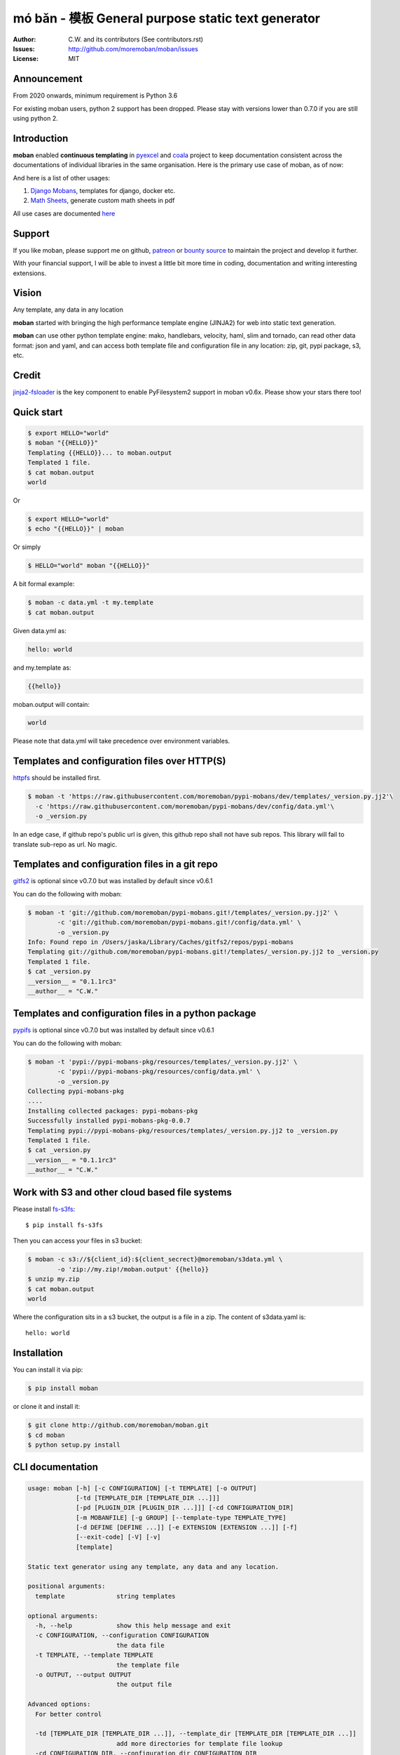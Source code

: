 ================================================================================
mó bǎn - 模板 General purpose static text generator
================================================================================

.. image:: https://raw.githubusercontent.com/pyexcel/pyexcel.github.io/master/images/patreon.png
   :target: https://www.patreon.com/chfw

.. image:: https://api.travis-ci.org/moremoban/moban.svg?branch=master
   :target: http://travis-ci.org/moremoban/moban

.. image:: https://dev.azure.com/moremoban/moban/_apis/build/status/moremoban.moban
   :target: https://dev.azure.com/moremoban/moban/_build?definitionId=1&_a=summary

.. image:: https://codecov.io/gh/moremoban/moban/branch/master/graph/badge.svg
    :target: https://codecov.io/gh/moremoban/moban

.. image:: https://badge.fury.io/py/moban.svg
   :target: https://pypi.org/project/moban

.. image:: https://pepy.tech/badge/moban
   :target: https://pepy.tech/project/moban

.. image:: https://readthedocs.org/projects/moban/badge/?version=latest
    :target: http://moban.readthedocs.org/en/latest/

.. image:: https://img.shields.io/gitter/room/gitterHQ/gitter.svg
   :target: https://gitter.im/chfw_moban/Lobby

:Author: C.W. and its contributors (See contributors.rst)
:Issues: http://github.com/moremoban/moban/issues
:License: MIT

.. image:: https://github.com/moremoban/moban/raw/dev/docs/images/moban-in-pyexcel-demo.gif

Announcement
================================================================================

From 2020 onwards, minimum requirement is Python 3.6


For existing moban users, python 2 support has been dropped. Please stay with
versions lower than 0.7.0 if you are still using python 2.


Introduction
================================================================================

**moban** enabled **continuous templating** in `pyexcel <https://github.com/pyexcel/pyexcel>`_ and
`coala <https://github.com//coala/coala>`_ project to keep
documentation consistent across the documentations of individual libraries in the same
organisation. Here is the primary use case of moban, as of now:

.. image:: https://github.com/moremoban/yehua/raw/dev/docs/source/_static/yehua-story.png
   :width: 600px


And here is a list of other usages:

#. `Django Mobans <https://github.com/django-mobans>`_, templates for django, docker etc.
#. `Math Sheets <https://github.com/chfw/math-sheets>`_, generate custom math sheets in pdf

All use cases are documented `here <http://moban.readthedocs.org/en/latest/#tutorial>`_

Support
================================================================================

If you like moban, please support me on github,
`patreon <https://www.patreon.com/bePatron?u=5537627>`_
or `bounty source <https://salt.bountysource.com/teams/chfw-pyexcel>`_ to maintain
the project and develop it further.

With your financial support, I will be able to invest
a little bit more time in coding, documentation and writing interesting extensions.

Vision
================================================================================

Any template, any data in any location

**moban** started with bringing the high performance template engine (JINJA2) for web
into static text generation. 

**moban** can use other python template engine: mako, handlebars, velocity,
haml, slim and tornado, can read other data format: json and yaml, and can access both
template file and configuration file in
any location: zip, git, pypi package, s3, etc.


Credit
================================================================================

`jinja2-fsloader <https://github.com/althonos/jinja2-fsloader>`_ is the key component to enable PyFilesystem2 support in moban
v0.6x. Please show your stars there too!


Quick start
================================================================================

.. image:: https://github.com/moremoban/moban/raw/dev/docs/images/moban-in-intro.gif


.. code-block:: bash

    $ export HELLO="world"
    $ moban "{{HELLO}}"
    Templating {{HELLO}}... to moban.output
    Templated 1 file.
    $ cat moban.output 
    world

Or

.. code-block:: bash

    $ export HELLO="world"
    $ echo "{{HELLO}}" | moban

Or simply

.. code-block:: bash

    $ HELLO="world" moban "{{HELLO}}"

   
A bit formal example:

.. code-block:: bash

	$ moban -c data.yml -t my.template
	$ cat moban.output

Given data.yml as:

.. code-block:: bash

    hello: world

and my.template as:

.. code-block:: bash

    {{hello}}

moban.output will contain:

.. code-block:: bash

    world

Please note that data.yml will take precedence over environment variables.


Templates and configuration files over HTTP(S)
================================================================================

`httpfs <https://github.com/moremoban/httpfs>`_ should be installed first.

.. code-block:: bash

    $ moban -t 'https://raw.githubusercontent.com/moremoban/pypi-mobans/dev/templates/_version.py.jj2'\
      -c 'https://raw.githubusercontent.com/moremoban/pypi-mobans/dev/config/data.yml'\
      -o _version.py


In an edge case, if github repo's public url is given,
this github repo shall not have sub repos. This library will fail to
translate sub-repo as url. No magic.

Templates and configuration files in a git repo
================================================================================

`gitfs2 <https://github.com/moremoban/gitfs2>`_ is optional since v0.7.0 but was
installed by default since v0.6.1


You can do the following with moban:

.. code-block:: bash

    $ moban -t 'git://github.com/moremoban/pypi-mobans.git!/templates/_version.py.jj2' \
            -c 'git://github.com/moremoban/pypi-mobans.git!/config/data.yml' \
            -o _version.py
    Info: Found repo in /Users/jaska/Library/Caches/gitfs2/repos/pypi-mobans
    Templating git://github.com/moremoban/pypi-mobans.git!/templates/_version.py.jj2 to _version.py
    Templated 1 file.
    $ cat _version.py
    __version__ = "0.1.1rc3"
    __author__ = "C.W."


Templates and configuration files in a python package
================================================================================

`pypifs <https://github.com/moremoban/pypifs>`_ is optional since v0.7.0 but
was installed by default since v0.6.1

You can do the following with moban:

.. code-block:: bash

    $ moban -t 'pypi://pypi-mobans-pkg/resources/templates/_version.py.jj2' \
            -c 'pypi://pypi-mobans-pkg/resources/config/data.yml' \
            -o _version.py
    Collecting pypi-mobans-pkg
    ....
    Installing collected packages: pypi-mobans-pkg
    Successfully installed pypi-mobans-pkg-0.0.7
    Templating pypi://pypi-mobans-pkg/resources/templates/_version.py.jj2 to _version.py
    Templated 1 file.
    $ cat _version.py
    __version__ = "0.1.1rc3"
    __author__ = "C.W."

Work with S3 and other cloud based file systems
================================================================================

Please install `fs-s3fs <https://github.com/PyFilesystem/s3fs>`_::

    $ pip install fs-s3fs


Then you can access your files in s3 bucket:

.. code-block:: bash

    $ moban -c s3://${client_id}:${client_secrect}@moremoban/s3data.yml \
            -o 'zip://my.zip!/moban.output' {{hello}}
    $ unzip my.zip
    $ cat moban.output
    world

Where the configuration sits in a s3 bucket, the output is a file in a zip. The content of s3data.yaml is::

    hello: world
	

Installation
================================================================================
You can install it via pip:

.. code-block:: bash

    $ pip install moban


or clone it and install it:

.. code-block:: bash

    $ git clone http://github.com/moremoban/moban.git
    $ cd moban
    $ python setup.py install


CLI documentation
================================================================================

.. code-block:: bash

    usage: moban [-h] [-c CONFIGURATION] [-t TEMPLATE] [-o OUTPUT]
                 [-td [TEMPLATE_DIR [TEMPLATE_DIR ...]]]
                 [-pd [PLUGIN_DIR [PLUGIN_DIR ...]]] [-cd CONFIGURATION_DIR]
                 [-m MOBANFILE] [-g GROUP] [--template-type TEMPLATE_TYPE]
                 [-d DEFINE [DEFINE ...]] [-e EXTENSION [EXTENSION ...]] [-f]
                 [--exit-code] [-V] [-v]
                 [template]
    
    Static text generator using any template, any data and any location.
    
    positional arguments:
      template              string templates
    
    optional arguments:
      -h, --help            show this help message and exit
      -c CONFIGURATION, --configuration CONFIGURATION
                            the data file
      -t TEMPLATE, --template TEMPLATE
                            the template file
      -o OUTPUT, --output OUTPUT
                            the output file
    
    Advanced options:
      For better control
    
      -td [TEMPLATE_DIR [TEMPLATE_DIR ...]], --template_dir [TEMPLATE_DIR [TEMPLATE_DIR ...]]
                            add more directories for template file lookup
      -cd CONFIGURATION_DIR, --configuration_dir CONFIGURATION_DIR
                            the directory for configuration file lookup
      -pd [PLUGIN_DIR [PLUGIN_DIR ...]], --plugin_dir [PLUGIN_DIR [PLUGIN_DIR ...]]
                            add more directories for plugin lookup
      -m MOBANFILE, --mobanfile MOBANFILE
                            custom moban file
      -g GROUP, --group GROUP
                            a subset of targets
      --template-type TEMPLATE_TYPE
                            the template type, default is jinja2
      -d DEFINE [DEFINE ...], --define DEFINE [DEFINE ...]
                            to supply additional or override predefined variables,
                            format: VAR=VALUEs
      -e EXTENSION [EXTENSION ...], --extension EXTENSION [EXTENSION ...]
                            to to TEMPLATE_TYPE=EXTENSION_NAME
      -f                    force moban to template all files despite of
                            .moban.hashes
    
    Developer options:
      For debugging and development
    
      --exit-code           by default, exist code 0 means no error, 1 means error
                            occured. It tells moban to change 1 for changes, 2 for
                            error occured
      -V, --version         show program's version number and exit
      -v                    show verbose, try -v, -vv, -vvv
